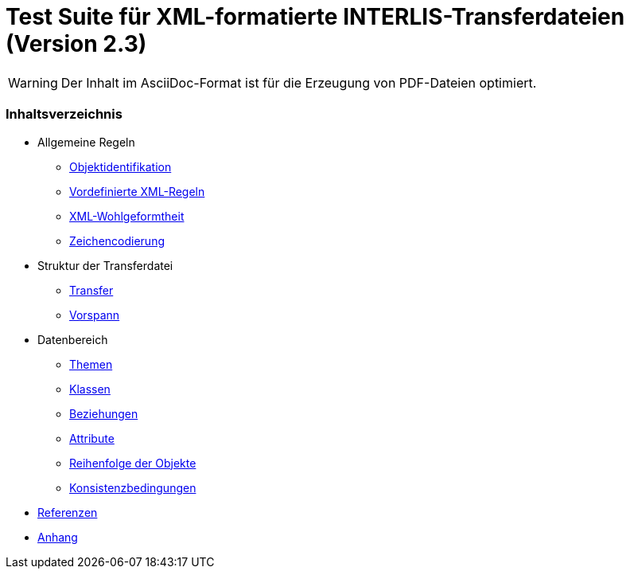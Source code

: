 ifdef::env-github[]
:warning-caption: :warning:
endif::[]

= Test Suite für XML-formatierte INTERLIS-Transferdateien (Version 2.3)

WARNING: Der Inhalt im AsciiDoc-Format ist für die Erzeugung von PDF-Dateien optimiert.

[discrete]
=== Inhaltsverzeichnis

* Allgemeine Regeln
 ** <<rahmenbedingungen.adoc#,Objektidentifikation>>
 ** <<xml.adoc#vordefinierte-xml-regeln,Vordefinierte XML-Regeln>>
 ** <<xml.adoc#xml-wohlgeformtheit,XML-Wohlgeformtheit>>
 ** <<zeichencodierung.adoc#,Zeichencodierung>>

* Struktur der Transferdatei
 ** <<transfer.adoc#,Transfer>>
 ** <<vorspann.adoc#,Vorspann>>

* Datenbereich
 ** <<themen.adoc#,Themen>>
 ** <<klassen.adoc#,Klassen>>
 ** <<beziehungen.adoc#,Beziehungen>>
 ** <<attribute.adoc#,Attribute>>
 ** <<reihenfolge.adoc#,Reihenfolge der Objekte>>
 ** <<konsistenzbedingungen.adoc#,Konsistenzbedingungen>>

* <<referenzen.adoc#,Referenzen>>

* <<anhang.adoc#,Anhang>>
